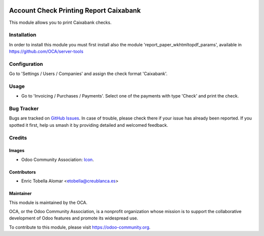 .. image:: https://img.shields.io/badge/licence-AGPL--3-blue.png
   :target: http://www.gnu.org/licenses/agpl
   :alt: License: AGPL-3

=======================================
Account Check Printing Report Caixabank
=======================================

This module allows you to print Caixabank checks.


Installation
============

In order to install this module you must first install also the module
'report_paper_wkhtmltopdf_params', available in
https://github.com/OCA/server-tools


Configuration
=============

Go to 'Settings / Users / Companies' and assign the check format 'Caixabank'.


Usage
=====

* Go to 'Invoicing / Purchases / Payments'. Select one of the payments with
  type 'Check' and print the check.


.. image:: https://odoo-community.org/website/image/ir.attachment/5784_f2813bd/datas
   :alt: Try me on Runbot
   :target: https://runbot.odoo-community.org/runbot/189/11.0

Bug Tracker
===========

Bugs are tracked on `GitHub Issues
<https://github.com/OCA/account-payment/issues>`_. In case of trouble, please
check there if your issue has already been reported. If you spotted it first,
help us smash it by providing detailed and welcomed feedback.


Credits
=======

Images
------

* Odoo Community Association: `Icon <https://github.com/OCA/maintainer-tools/blob/master/template/module/static/description/icon.svg>`_.

Contributors
------------

* Enric Tobella Alomar <etobella@creublanca.es>


Maintainer
----------

.. image:: https://odoo-community.org/logo.png
   :alt: Odoo Community Association
   :target: https://odoo-community.org

This module is maintained by the OCA.

OCA, or the Odoo Community Association, is a nonprofit organization whose
mission is to support the collaborative development of Odoo features and
promote its widespread use.

To contribute to this module, please visit https://odoo-community.org.
